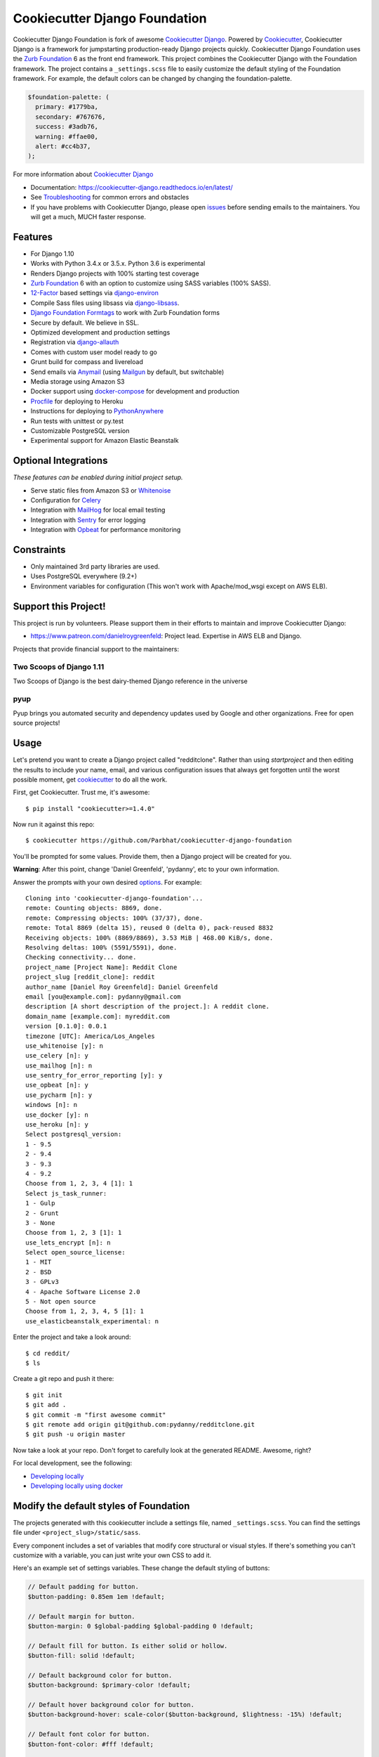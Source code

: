 Cookiecutter Django Foundation
==============================

.. image:: https://travis-ci.org/Parbhat/cookiecutter-django-foundation.svg?branch=master
     :target: https://travis-ci.org/Parbhat/cookiecutter-django-foundation?branch=master
     :alt: Build Status

.. image:: https://pyup.io/repos/github/pydanny/cookiecutter-django/shield.svg
     :target: https://pyup.io/repos/github/pydanny/cookiecutter-django/
     :alt: Updates

Cookiecutter Django Foundation is fork of awesome `Cookiecutter Django`_. Powered by Cookiecutter_, Cookiecutter Django
is a framework for jumpstarting production-ready Django projects quickly. Cookiecutter Django Foundation uses the `Zurb
Foundation`_ 6 as the front end framework. This project combines the Cookiecutter Django with the Foundation framework.
The project contains a ``_settings.scss`` file to easily customize the default styling of the Foundation framework.
For example, the default colors can be changed by changing the foundation-palette.

.. code:: sass

    $foundation-palette: (
      primary: #1779ba,
      secondary: #767676,
      success: #3adb76,
      warning: #ffae00,
      alert: #cc4b37,
    );

.. image:: http://i.imgur.com/Z9Q4W37.png
     :alt: Foundation Django

For more information about `Cookiecutter Django`_

* Documentation: https://cookiecutter-django.readthedocs.io/en/latest/
* See Troubleshooting_ for common errors and obstacles
* If you have problems with Cookiecutter Django, please open issues_ before sending emails to the maintainers. You will get a much, MUCH faster response.

.. _cookiecutter: https://github.com/audreyr/cookiecutter

.. _Troubleshooting: https://cookiecutter-django.readthedocs.io/en/latest/troubleshooting.html

.. _528: https://github.com/pydanny/cookiecutter-django/issues/528#issuecomment-212650373
.. _issues: https://github.com/pydanny/cookiecutter-django/issues/new

.. _Cookiecutter Django: https://github.com/pydanny/cookiecutter-django

Features
---------

* For Django 1.10
* Works with Python 3.4.x or 3.5.x. Python 3.6 is experimental
* Renders Django projects with 100% starting test coverage
* `Zurb Foundation`_ 6 with an option to customize using SASS variables (100% SASS).
* 12-Factor_ based settings via django-environ_
* Compile Sass files using libsass via django-libsass_.
* `Django Foundation Formtags`_ to work with Zurb Foundation forms
* Secure by default. We believe in SSL.
* Optimized development and production settings
* Registration via django-allauth_
* Comes with custom user model ready to go
* Grunt build for compass and livereload
* Send emails via Anymail_ (using Mailgun_ by default, but switchable)
* Media storage using Amazon S3
* Docker support using docker-compose_ for development and production
* Procfile_ for deploying to Heroku
* Instructions for deploying to PythonAnywhere_
* Run tests with unittest or py.test
* Customizable PostgreSQL version
* Experimental support for Amazon Elastic Beanstalk


Optional Integrations
---------------------

*These features can be enabled during initial project setup.*

* Serve static files from Amazon S3 or Whitenoise_
* Configuration for Celery_
* Integration with MailHog_ for local email testing
* Integration with Sentry_ for error logging
* Integration with Opbeat_ for performance monitoring

.. _django-libsass: https://github.com/torchbox/django-libsass
.. _Django Foundation Formtags: https://github.com/chrisdev/django-foundation-formtags
.. _Zurb Foundation: http://foundation.zurb.com/
.. _django-environ: https://github.com/joke2k/django-environ
.. _12-Factor: http://12factor.net/
.. _django-allauth: https://github.com/pennersr/django-allauth
.. _django-avatar: https://github.com/grantmcconnaughey/django-avatar
.. _Procfile: https://devcenter.heroku.com/articles/procfile
.. _Mailgun: http://www.mailgun.com/
.. _Whitenoise: https://whitenoise.readthedocs.io/
.. _Celery: http://www.celeryproject.org/
.. _Anymail: https://github.com/anymail/django-anymail
.. _MailHog: https://github.com/mailhog/MailHog
.. _Sentry: https://sentry.io/welcome/
.. _docker-compose: https://github.com/docker/compose
.. _Opbeat: https://opbeat.com/
.. _PythonAnywhere: https://www.pythonanywhere.com/


Constraints
-----------

* Only maintained 3rd party libraries are used.
* Uses PostgreSQL everywhere (9.2+)
* Environment variables for configuration (This won't work with Apache/mod_wsgi except on AWS ELB).

Support this Project!
----------------------

This project is run by volunteers. Please support them in their efforts to maintain and improve Cookiecutter Django:

* https://www.patreon.com/danielroygreenfeld: Project lead. Expertise in AWS ELB and Django.

Projects that provide financial support to the maintainers:

Two Scoops of Django 1.11
~~~~~~~~~~~~~~~~~~~~~~~~~

.. image:: https://cdn.shopify.com/s/files/1/0304/6901/products/tsd-111-alpha_medium.jpg?v=1499531513
   :name: Two Scoops of Django 1.11 Cover
   :align: center
   :alt: Two Scoops of Django
   :target: http://twoscoopspress.org/products/two-scoops-of-django-1-11

Two Scoops of Django is the best dairy-themed Django reference in the universe

pyup
~~~~~~~~~~~~~~~~~~

.. image:: https://pyup.io/static/images/logo.png
   :name: pyup
   :align: center
   :alt: pyup
   :target: https://pyup.io/

Pyup brings you automated security and dependency updates used by Google and other organizations. Free for open source projects!

Usage
------

Let's pretend you want to create a Django project called "redditclone". Rather than using `startproject`
and then editing the results to include your name, email, and various configuration issues that always get forgotten until the worst possible moment, get cookiecutter_ to do all the work.

First, get Cookiecutter. Trust me, it's awesome::

    $ pip install "cookiecutter>=1.4.0"

Now run it against this repo::

    $ cookiecutter https://github.com/Parbhat/cookiecutter-django-foundation

You'll be prompted for some values. Provide them, then a Django project will be created for you.

**Warning**: After this point, change 'Daniel Greenfeld', 'pydanny', etc to your own information.

Answer the prompts with your own desired options_. For example::

    Cloning into 'cookiecutter-django-foundation'...
    remote: Counting objects: 8869, done.
    remote: Compressing objects: 100% (37/37), done.
    remote: Total 8869 (delta 15), reused 0 (delta 0), pack-reused 8832
    Receiving objects: 100% (8869/8869), 3.53 MiB | 468.00 KiB/s, done.
    Resolving deltas: 100% (5591/5591), done.
    Checking connectivity... done.
    project_name [Project Name]: Reddit Clone
    project_slug [reddit_clone]: reddit
    author_name [Daniel Roy Greenfeld]: Daniel Greenfeld
    email [you@example.com]: pydanny@gmail.com
    description [A short description of the project.]: A reddit clone.
    domain_name [example.com]: myreddit.com
    version [0.1.0]: 0.0.1
    timezone [UTC]: America/Los_Angeles
    use_whitenoise [y]: n
    use_celery [n]: y
    use_mailhog [n]: n
    use_sentry_for_error_reporting [y]: y
    use_opbeat [n]: y
    use_pycharm [n]: y
    windows [n]: n
    use_docker [y]: n
    use_heroku [n]: y
    Select postgresql_version:
    1 - 9.5
    2 - 9.4
    3 - 9.3
    4 - 9.2
    Choose from 1, 2, 3, 4 [1]: 1
    Select js_task_runner:
    1 - Gulp
    2 - Grunt
    3 - None
    Choose from 1, 2, 3 [1]: 1
    use_lets_encrypt [n]: n
    Select open_source_license:
    1 - MIT
    2 - BSD
    3 - GPLv3
    4 - Apache Software License 2.0
    5 - Not open source
    Choose from 1, 2, 3, 4, 5 [1]: 1
    use_elasticbeanstalk_experimental: n

Enter the project and take a look around::

    $ cd reddit/
    $ ls

Create a git repo and push it there::

    $ git init
    $ git add .
    $ git commit -m "first awesome commit"
    $ git remote add origin git@github.com:pydanny/redditclone.git
    $ git push -u origin master

Now take a look at your repo. Don't forget to carefully look at the generated README. Awesome, right?

For local development, see the following:

* `Developing locally`_
* `Developing locally using docker`_

.. _options: http://cookiecutter-django.readthedocs.io/en/latest/project-generation-options.html
.. _`Developing locally`: http://cookiecutter-django.readthedocs.io/en/latest/developing-locally.html
.. _`Developing locally using docker`: http://cookiecutter-django.readthedocs.io/en/latest/developing-locally-docker.html

Modify the default styles of Foundation
---------------------------------------

The projects generated with this cookiecutter include a settings file, named ``_settings.scss``. You can find the settings
file under ``<project_slug>/static/sass``.

Every component includes a set of variables that modify core structural or visual styles. If there's something you can't
customize with a variable, you can just write your own CSS to add it.


Here's an example set of settings variables. These change the default styling of buttons:

.. code:: sass

    // Default padding for button.
    $button-padding: 0.85em 1em !default;

    // Default margin for button.
    $button-margin: 0 $global-padding $global-padding 0 !default;

    // Default fill for button. Is either solid or hollow.
    $button-fill: solid !default;

    // Default background color for button.
    $button-background: $primary-color !default;

    // Default hover background color for button.
    $button-background-hover: scale-color($button-background, $lightness: -15%) !default;

    // Default font color for button.
    $button-font-color: #fff !default;

    // Default alternative font color for button.
    $button-font-color-alt: #000 !default;

    // Default radius for button.
    $button-radius: 0 !default;

    // Default sizes for button.
    $button-sizes: (
      tiny: 0.7,
      small: 0.8,
      medium: 1,
      large: 1.3,
    ) !default;

    // Default font size for button.
    $button-font-size: 0.9rem !default;

    // Default opacity for a disabled button.
    $button-opacity-disabled: 0.25 !default;

Contributing
------------

Contributions are always welcome to improve this project. If you think you've found a bug or are interested in contributing
fork this project and send the pull request. After review, your pull request will be merged. We are always happy to receive
pull requests. If you identify any issue, please raise it in the issues section.
